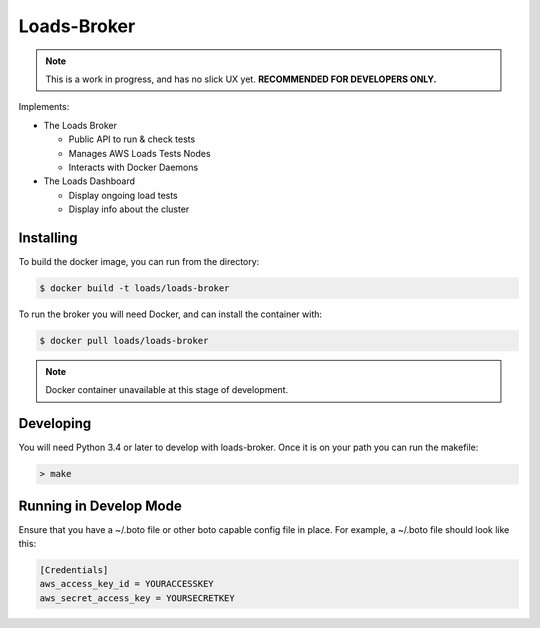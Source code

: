 ============
Loads-Broker
============

.. note::

   This is a work in progress, and has no slick UX yet. **RECOMMENDED FOR DEVELOPERS ONLY.**

Implements:

- The Loads Broker

  - Public API to run & check tests
  - Manages AWS Loads Tests Nodes
  - Interacts with Docker Daemons

- The Loads Dashboard

  - Display ongoing load tests
  - Display info about the cluster


Installing
==========

To build the docker image, you can run from the directory:

.. code-block:: bash

    $ docker build -t loads/loads-broker


To run the broker you will need Docker, and can install the container with:

.. code-block:: bash

    $ docker pull loads/loads-broker

.. note::

    Docker container unavailable at this stage of development.


Developing
==========

You will need Python 3.4 or later to develop with loads-broker. Once it is
on your path you can run the makefile:

.. code-block:: bash

    > make


Running in Develop Mode
=======================

Ensure that you have a ~/.boto file or other boto capable config file in
place. For example, a ~/.boto file should look like this:

.. code-block:: txt

    [Credentials]
    aws_access_key_id = YOURACCESSKEY
    aws_secret_access_key = YOURSECRETKEY
